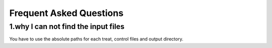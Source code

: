 ===========================
Frequent Asked Questions
===========================

1.why I can not find the input files
-------------------------------------
You have to use the absolute paths for each treat, control files and
output directory.

